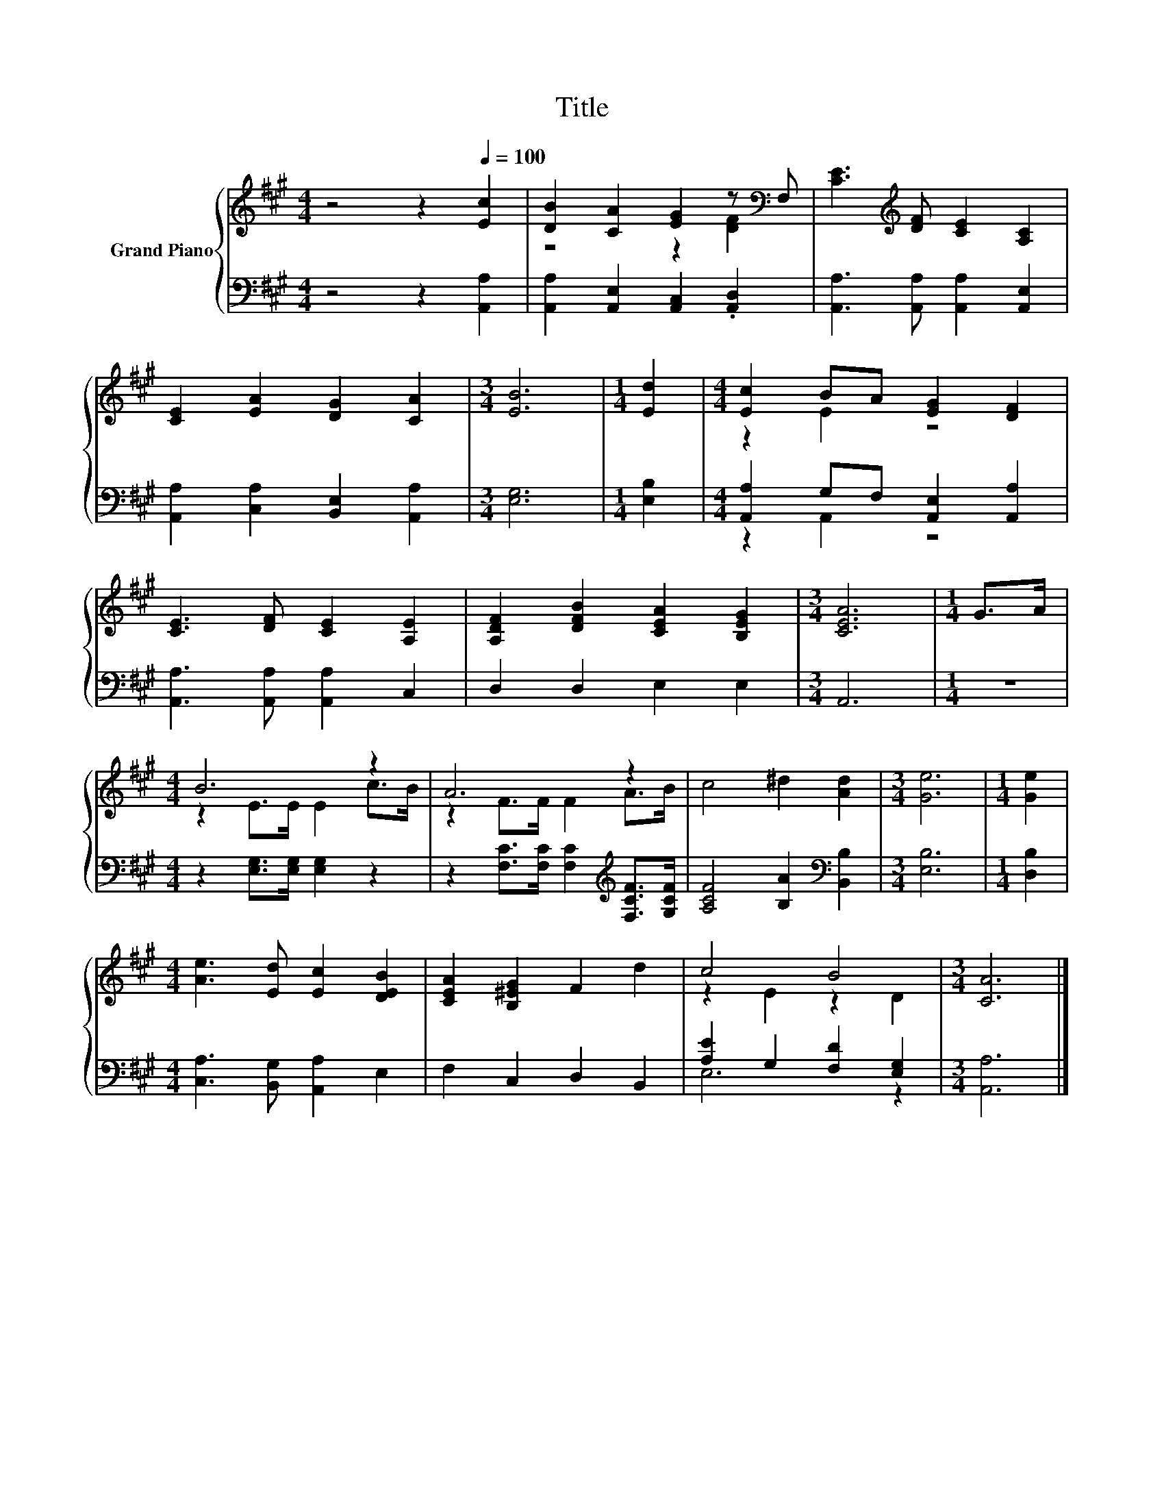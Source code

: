 X:1
T:Title
%%score { ( 1 3 ) | ( 2 4 ) }
L:1/8
M:4/4
K:A
V:1 treble nm="Grand Piano"
V:3 treble 
V:2 bass 
V:4 bass 
V:1
 z4 z2[Q:1/4=100] [Ec]2 | [DB]2 [CA]2 [EG]2 z[K:bass] F, | [CE]3[K:treble] [DF] [CE]2 [A,C]2 | %3
 [CE]2 [EA]2 [DG]2 [CA]2 |[M:3/4] [EB]6 |[M:1/4] [Ed]2 |[M:4/4] [Ec]2 BA [EG]2 [DF]2 | %7
 [CE]3 [DF] [CE]2 [A,E]2 | [A,DF]2 [DFB]2 [CEA]2 [B,EG]2 |[M:3/4] [CEA]6 |[M:1/4] G>A | %11
[M:4/4] B6 z2 | A6 z2 | c4 ^d2 [Ad]2 |[M:3/4] [Ge]6 |[M:1/4] [Ge]2 | %16
[M:4/4] [Ae]3 [Ed] [Ec]2 [DEB]2 | [CEA]2 [B,^EG]2 F2 d2 | c4 B4 |[M:3/4] [CA]6 |] %20
V:2
 z4 z2 [A,,A,]2 | [A,,A,]2 [A,,E,]2 [A,,C,]2 .[A,,D,]2 | [A,,A,]3 [A,,A,] [A,,A,]2 [A,,E,]2 | %3
 [A,,A,]2 [C,A,]2 [B,,E,]2 [A,,A,]2 |[M:3/4] [E,G,]6 |[M:1/4] [E,B,]2 | %6
[M:4/4] [A,,A,]2 G,F, [A,,E,]2 [A,,A,]2 | [A,,A,]3 [A,,A,] [A,,A,]2 C,2 | D,2 D,2 E,2 E,2 | %9
[M:3/4] A,,6 |[M:1/4] z2 |[M:4/4] z2 [E,G,]>[E,G,] [E,G,]2 z2 | %12
 z2 [F,C]>[F,C] [F,C]2[K:treble] [F,CF]>[G,CF] | [A,CF]4 [B,A]2[K:bass] [B,,B,]2 |[M:3/4] [E,B,]6 | %15
[M:1/4] [D,B,]2 |[M:4/4] [C,A,]3 [B,,G,] [A,,A,]2 E,2 | F,2 C,2 D,2 B,,2 | %18
 [A,E]2 G,2 [F,D]2 [E,G,]2 |[M:3/4] [A,,A,]6 |] %20
V:3
 x8 | z4 z2 [DF]2[K:bass] | x3[K:treble] x5 | x8 |[M:3/4] x6 |[M:1/4] x2 |[M:4/4] z2 E2 z4 | x8 | %8
 x8 |[M:3/4] x6 |[M:1/4] x2 |[M:4/4] z2 E>E E2 c>B | z2 F>F F2 A>B | x8 |[M:3/4] x6 |[M:1/4] x2 | %16
[M:4/4] x8 | x8 | z2 E2 z2 D2 |[M:3/4] x6 |] %20
V:4
 x8 | x8 | x8 | x8 |[M:3/4] x6 |[M:1/4] x2 |[M:4/4] z2 A,,2 z4 | x8 | x8 |[M:3/4] x6 |[M:1/4] x2 | %11
[M:4/4] x8 | x6[K:treble] x2 | x6[K:bass] x2 |[M:3/4] x6 |[M:1/4] x2 |[M:4/4] x8 | x8 | E,6 z2 | %19
[M:3/4] x6 |] %20

